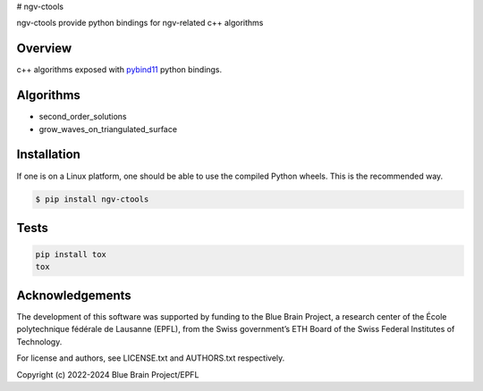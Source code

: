 # ngv-ctools

ngv-ctools provide python bindings for ngv-related c++ algorithms

Overview
========

c++ algorithms exposed with pybind11_ python bindings.

Algorithms
==========

* second_order_solutions
* grow_waves_on_triangulated_surface

Installation
============

If one is on a Linux platform, one should be able to use the compiled Python wheels.
This is the recommended way.

.. code-block:: bash

  $ pip install ngv-ctools

Tests
=====

.. code-block:: bash

  pip install tox
  tox

Acknowledgements
================

The development of this software was supported by funding to the Blue Brain Project, a research center of the École polytechnique fédérale de Lausanne (EPFL), from the Swiss government’s ETH Board of the Swiss Federal Institutes of Technology.

For license and authors, see LICENSE.txt and AUTHORS.txt respectively.

Copyright (c) 2022-2024 Blue Brain Project/EPFL

.. _pybind11: https://pybind11.readthedocs.io
